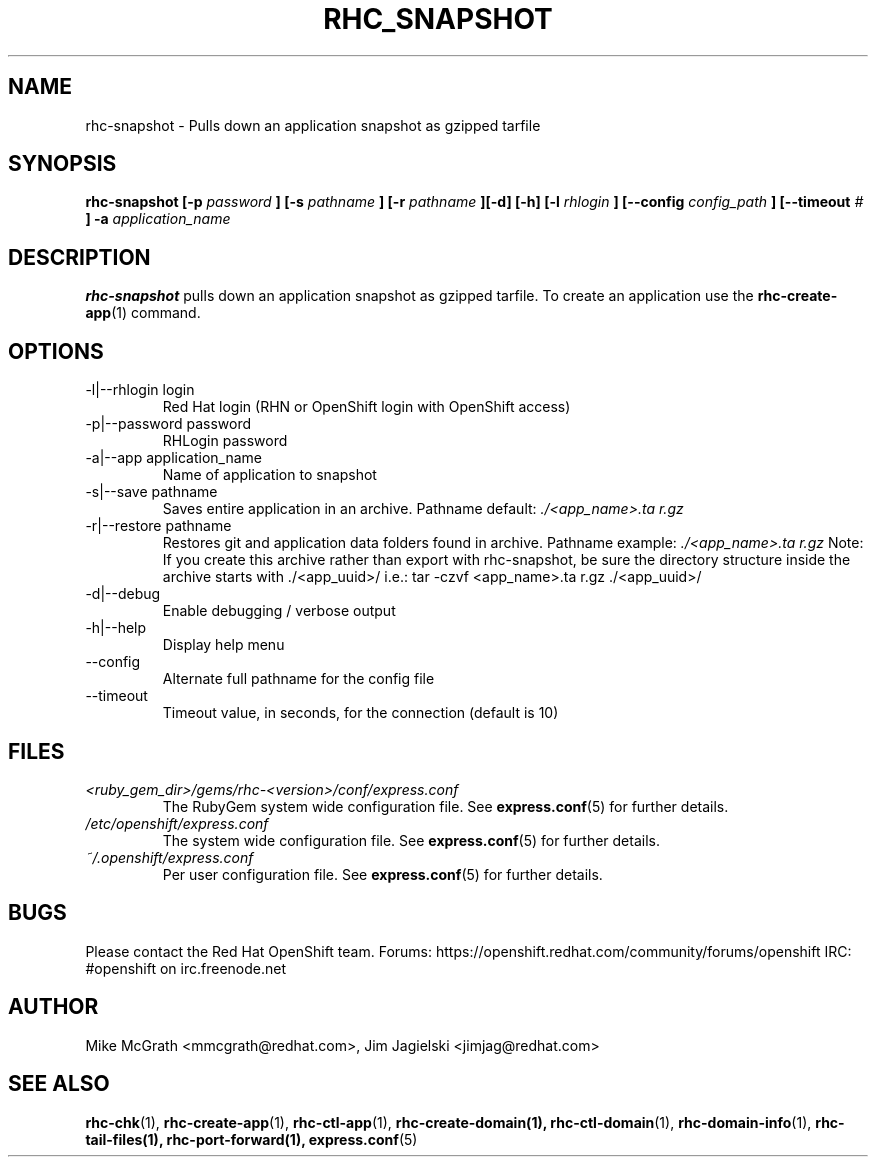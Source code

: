 .\" Process this file with
.\" groff -man -Tascii rhc-snapshot.1
.\" 
.TH "RHC_SNAPSHOT" "1" "JANUARY 2011" "Linux" "User Manuals"
.SH "NAME"
rhc\-snapshot \- Pulls down an application snapshot as gzipped tarfile
.SH "SYNOPSIS"
.B rhc\-snapshot [\-p
.I password
.B ]
.B [\-s
.I pathname
.B ] [\-r
.I pathname
.B ][\-d] [\-h]
.B [\-l
.I rhlogin
.B ]
.B [\-\-config
.I config_path
.B ]
.B [\-\-timeout
.I #
.B ] \-a
.I application_name
.SH "DESCRIPTION"
.B rhc\-snapshot
pulls down an application snapshot as gzipped tarfile.  To create
an application use the
.BR rhc\-create\-app (1)
command.
.SH "OPTIONS"
.IP "\-l|\-\-rhlogin login"
Red Hat login (RHN or OpenShift login with OpenShift access)
.IP "\-p|\-\-password password"
RHLogin password
.IP "\-a|\-\-app application_name"
Name of application to snapshot
.IP "\-s|\-\-save pathname"
Saves entire application in an archive.  Pathname default:
.I ./<app_name>.ta r.gz
.IP "\-r|\-\-restore pathname"
Restores git and application data folders found in archive. Pathname example:
.I ./<app_name>.ta r.gz 
Note: If you create this archive rather than export with rhc\-snapshot, be sure
the directory structure inside the archive starts with ./<app_uuid>/
i.e.: tar \-czvf <app_name>.ta r.gz ./<app_uuid>/
.IP \-d|\-\-debug
Enable debugging / verbose output
.IP \-h|\-\-help
Display help menu
.IP \-\-config
Alternate full pathname for the config file
.IP \-\-timeout
Timeout value, in seconds, for the connection (default is 10)
.SH "FILES"
.I <ruby_gem_dir>/gems/rhc\-<version>/conf/express.conf
.RS
The RubyGem system wide configuration file. See
.BR express.conf (5)
for further details.
.RE
.I /etc/openshift/express.conf
.RS
The system wide configuration file. See
.BR express.conf (5)
for further details.
.RE
.I ~/.openshift/express.conf
.RS
Per user configuration file. See
.BR express.conf (5)
for further details.
.RE
.SH "BUGS"
Please contact the Red Hat OpenShift team.
Forums: https://openshift.redhat.com/community/forums/openshift
IRC: #openshift on irc.freenode.net
.SH "AUTHOR"
Mike McGrath <mmcgrath@redhat.com>, Jim Jagielski <jimjag@redhat.com>
.SH "SEE ALSO"
.BR rhc\-chk (1),
.BR rhc\-create\-app (1),
.BR rhc\-ctl\-app (1),
.BR rhc\-create\-domain(1),
.BR rhc\-ctl\-domain (1),
.BR rhc\-domain\-info (1),
.BR rhc\-tail\-files(1),
.BR rhc\-port\-forward(1),
.BR express.conf (5)
